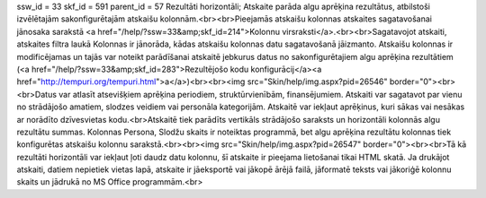 ssw_id = 33skf_id = 591parent_id = 57Rezultāti horizontāli;Atskaite parāda algu aprēķina rezultātus, atbilstoši izvēlētajām sakonfigurētajām atskaišu kolonnām.<br><br>Pieejamās atskaišu kolonnas atskaites sagatavošanai jānosaka sarakstā <a href="/help/?ssw=33&amp;skf_id=214">Kolonnu virsraksti</a>.<br><br>Sagatavojot atskaiti, atskaites filtra laukā Kolonnas ir jānorāda, kādas atskaišu kolonnas datu sagatavošanā jāizmanto. Atskaišu kolonnas ir modificējamas un tajās var noteikt parādīšanai atskaitē jebkurus datus no sakonfigurētajiem algu aprēķina rezultātiem (<a href="/help/?ssw=33&amp;skf_id=283">Rezultējošo kodu konfigurācij</a><a href="http://tempuri.org/tempuri.html">a</a>)<br><br><img src="Skin/help/img.aspx?pid=26546" border="0"><br><br>Datus var atlasīt atsevišķiem aprēķina periodiem, struktūrvienībām, finansējumiem. Atskaiti var sagatavot par vienu no strādājošo amatiem, slodzes veidiem vai personāla kategorijām. Atskaitē var iekļaut aprēķinus, kuri sākas vai nesākas ar norādīto dzīvesvietas kodu.<br>Atskaitē tiek parādīts vertikāls strādājošo saraksts un horizontāli kolonnās algu rezultātu summas. Kolonnas Persona, Slodžu skaits ir noteiktas programmā, bet algu aprēķina rezultātu kolonnas tiek konfigurētas atskaišu kolonnu sarakstā.<br><br><img src="Skin/help/img.aspx?pid=26547" border="0"><br><br>Tā kā rezultāti horizontāli var iekļaut ļoti daudz datu kolonnu, šī atskaite ir pieejama lietošanai tikai HTML skatā. Ja drukājot atskaiti, datiem nepietiek vietas lapā, atskaite ir jāeksportē vai jākopē ārējā failā, jāformatē teksts vai jākoriģē kolonnu skaits un jādrukā no MS Office programmām.<br>